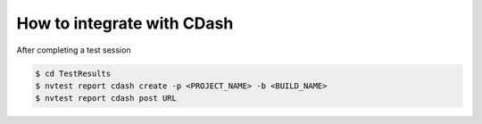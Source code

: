 .. _how-to-cdash:

How to integrate with CDash
===========================

After completing a test session

.. code-block:: console

    $ cd TestResults
    $ nvtest report cdash create -p <PROJECT_NAME> -b <BUILD_NAME>
    $ nvtest report cdash post URL
